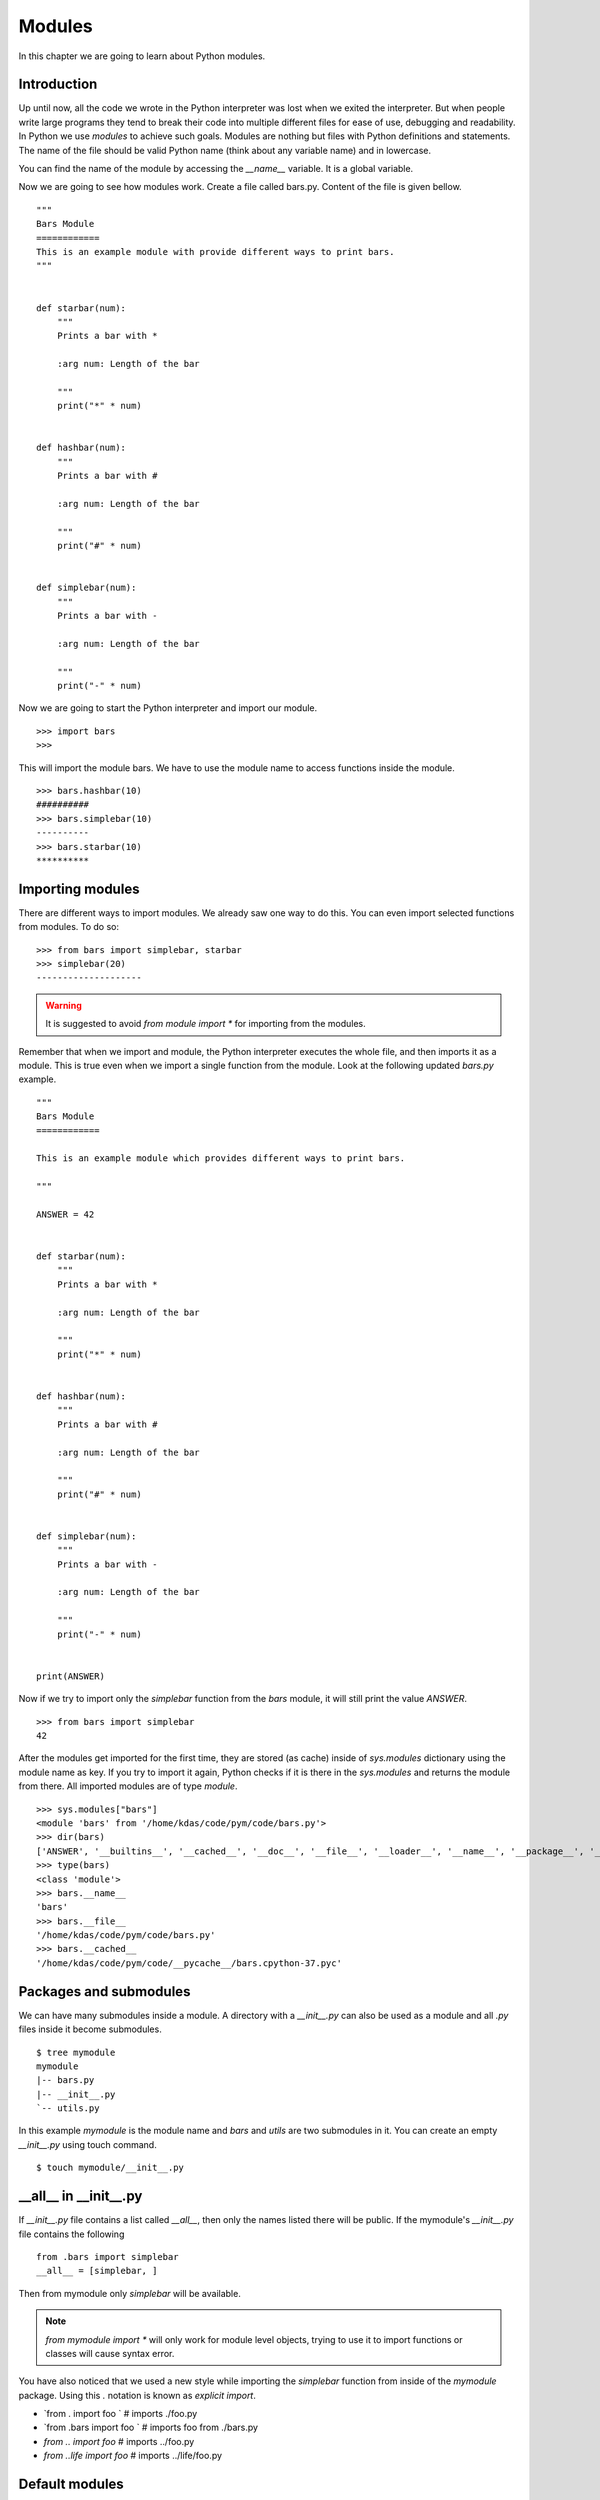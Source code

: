 

=======
Modules
=======

In this chapter we are going to learn about Python modules.

Introduction
============


Up until now, all the code we wrote in the Python interpreter was lost when we
exited the interpreter. But when people write large programs they tend to
break their code into multiple different files for ease of use, debugging and
readability. In Python we use *modules* to achieve such goals. Modules are
nothing but files with Python definitions and statements. The name of the file should be valid
Python name (think about any variable name) and in lowercase.

You can find the name of the module by accessing the *__name__* variable. It
is a global variable.

Now we are going to see how modules work. Create a file called bars.py. Content of the file is given bellow.

::

    """
    Bars Module
    ============
    This is an example module with provide different ways to print bars.
    """


    def starbar(num):
        """
        Prints a bar with *

        :arg num: Length of the bar

        """
        print("*" * num)


    def hashbar(num):
        """
        Prints a bar with #

        :arg num: Length of the bar

        """
        print("#" * num)


    def simplebar(num):
        """
        Prints a bar with -

        :arg num: Length of the bar
        
        """
        print("-" * num)


Now we are going to start the Python interpreter and import our module.

::

    >>> import bars
    >>>

This will import the module bars. We have to use the module name to access functions inside the module.

::

    >>> bars.hashbar(10)
    ##########
    >>> bars.simplebar(10)
    ----------
    >>> bars.starbar(10)
    **********

Importing modules
=================

There are different ways to import modules. We already saw one way to do this. You can even import selected functions from modules. To do so:

::

    >>> from bars import simplebar, starbar
    >>> simplebar(20)
    --------------------

.. warning:: It is suggested to avoid *from module import \** for importing from the modules.


Remember that when we import and module, the Python interpreter executes the
whole file, and then imports it as a module. This is true even when we import
a single function from the module. Look at the following updated `bars.py` example.


::

    """
    Bars Module
    ============

    This is an example module which provides different ways to print bars.

    """

    ANSWER = 42


    def starbar(num):
        """
        Prints a bar with *

        :arg num: Length of the bar

        """
        print("*" * num)


    def hashbar(num):
        """
        Prints a bar with #

        :arg num: Length of the bar

        """
        print("#" * num)


    def simplebar(num):
        """
        Prints a bar with -

        :arg num: Length of the bar
        
        """
        print("-" * num)


    print(ANSWER)


Now if we try to import only the `simplebar` function from the `bars` module, it will still print the value
`ANSWER`.

::

    >>> from bars import simplebar
    42

After the modules get imported for the first time, they are stored (as cache) inside of `sys.modules` dictionary using
the module name as key. If you try to import it again, Python checks if it is there in the `sys.modules` and returns
the module from there. All imported modules are of type `module`.

::

    >>> sys.modules["bars"]
    <module 'bars' from '/home/kdas/code/pym/code/bars.py'>
    >>> dir(bars)
    ['ANSWER', '__builtins__', '__cached__', '__doc__', '__file__', '__loader__', '__name__', '__package__', '__spec__', 'hashbar', 'simplebar', 'starbar']
    >>> type(bars)
    <class 'module'>
    >>> bars.__name__ 
    'bars'
    >>> bars.__file__
    '/home/kdas/code/pym/code/bars.py'
    >>> bars.__cached__
    '/home/kdas/code/pym/code/__pycache__/bars.cpython-37.pyc'



Packages and submodules
========================

We can have many submodules inside a module. A directory with a *__init__.py* can also be used as a module and all *.py* files inside it become submodules.

::

    $ tree mymodule
    mymodule
    |-- bars.py
    |-- __init__.py
    `-- utils.py

In this example *mymodule* is the module name and *bars* and *utils* are two submodules in it. You can create an empty *__init__.py* using touch command.

::

    $ touch mymodule/__init__.py


__all__ in __init__.py
=======================

If `__init__.py` file contains a list called `__all__`, then only the names listed there will
be public. If the mymodule's `__init__.py`
file contains the following

::

    from .bars import simplebar
    __all__ = [simplebar, ]


Then from mymodule only `simplebar` will be available.

.. note:: *from mymodule import \** will only work for module level objects, trying to use it to import functions or classes
    will cause syntax error.

You have also noticed that we used a new style while importing the *simplebar*
function from inside of the *mymodule* package. Using this `.` notation is
known as `explicit import`.

- `from . import foo ` # imports ./foo.py
- `from .bars import foo ` # imports foo from ./bars.py
- `from .. import foo` # imports ../foo.py
- `from ..life import foo` # imports ../life/foo.py


Default modules
===============

Now your Python installation comes with different modules installed, you can use them as required and install new modules for any other special purposes. In the following few examples we are going to see many examples on the same.

::

    >>> help()

    Welcome to Python 3.5's help utility!

    If this is your first time using Python, you should definitely check out
    the tutorial on the Internet at http://docs.python.org/3.5/tutorial/.

    Enter the name of any module, keyword, or topic to get help on writing
    Python programs and using Python modules.  To quit this help utility and
    return to the interpreter, just type "quit".

    To get a list of available modules, keywords, symbols, or topics, type
    "modules", "keywords", "symbols", or "topics".  Each module also comes
    with a one-line summary of what it does; to list the modules whose name
    or summary contain a given string such as "spam", type "modules spam".

    help> modules

The above example shows how to get the list of all installed modules in your system. I am not pasting them here as it is a big list in my system :)

You can also use *help()* function in the interpreter to find documentation about any module/classes. Say you want to know all available methods in strings, you can use the following method

::

    >>> help(str)



Module os
=========

:py:mod:`os` module provides operating system dependent functionality. You can import it using the following import statement.

::

    >>> import os

*getuid()* function returns the current process's effective user's id.

::

    >>> os.getuid()
    500

*getpid()* returns the current process's id. *getppid()* returns the parent process's id.

::

    >>> os.getpid()
    16150
    >>> os.getppid()
    14847

*uname()* returns different information identifying the operating system, in Linux it returns details you can get from the *uname* command. The returned object is a tuple, *(sysname, nodename, release, version, machine)*

::

    >>> os.uname()
    ('Linux', 'd80', '2.6.34.7-56.fc13.i686.PAE', '#1 SMP Wed Sep 15 03:27:15 UTC 2010', 'i686')

*getcwd()*returns the current working directory. *chdir(path)* changes the current working directory to path. In the example we first see the current directory which is my home directory and change the current directory to */tmp* and then again checking the current directory.

::

    >>> os.getcwd()
    '/home/kushal'
    >>> os.chdir('/tmp')
    >>> os.getcwd()
    '/tmp'

So let us use another function provided by the os module and create our own function to list all files and directories in any given directory.

::

    def view_dir(path='.'):
        """
        This function prints all files and directories in the given directory.
        :args path: Path to the directory, default is current directory
        """
        names = os.listdir(path)
        names.sort()
        for name in names:
            print(name, end =' ')

Using the *view_dir* example.

::

    >>> view_dir('/')
    .readahead bin boot dev etc home junk lib lib64 lost+found media mnt opt 
    proc root run sbin srv sys tmp usr var


There are many other very useful functions available in the OS module, you can read about them `here <https://docs.python.org/3/library/os.html>`_

Requests Module
================

requests is a Python module which changed the way people used to write code for many many projects. It helps
you to do HTTP GET or POST calls in a very simple but elegant way. This is a third party module, that means
you have to install it from your OS distribution packages, it does not come default.

::

    # dnf install python3-requests


The above command will install Python3 version of the requests module in your system.


Getting a simple web pages
------------------------------

You can use the *get* method to fetch any website.

::

    >>> import requests
    >>> req = requests.get('http://google.com')
    >>> req.status_code
    200

The *text* attribute holds the HTML returned by the server.

Using this knowledge, let us write a command which can download a given file (URL) from Internet.


.. code:: python 

    #!/usr/bin/env python3
    import os
    import os.path
    import requests

    def download(url):
        '''Download the given url and saves it to the current directory.

        :arg url: URL of the file to be downloaded.
        '''
        req = requests.get(url)
        # First let us check non existing files.
        if req.status_code == 404:
            print('No such file found at %s' % url)
            return
        filename = url.split('/')[-1]
        with open(filename, 'wb') as fobj:
            fobj.write(req.content)
        print("Download over.")

    if __name__ == '__main__':
        url = input('Enter a URL:')
        download(url)


Here we used something new, when the module name is *__main__*, then only
ask for a user input and then download the given URL. This also prevents 
the same when some other Python code imports this file as a Python module.

To learn more about requests module, go to their `wonderful documentation <http://docs.python-requests.org>`_.

You can actually modify the above program to become more user friendly. For example, you can check if that given
filename already exists in the current directory or not. Use :py:mod:`os.path` module for the name.


Command line arguments
======================

Do you remember your *ls* command, you can pass different kind of options as command line arguments. You can do that too .. important:: your application. Read `this how-to <https://docs.python.org/3/howto/argparse.html>`_ guide to learn about it.


TAB completion in your Python interpreter
==========================================

First create a file as *~/.pythonrc* and include the following in that file

::

    import rlcompleter, readline
    readline.parse_and_bind('tab: complete')


    history_file = os.path.expanduser('~/.python_history')
    readline.read_history_file(history_file)

    import atexit
    atexit.register(readline.write_history_file, history_file)


Next, just export PYTHONSTARTUP variable pointing to this file from your *~/.bashrc* file.

::

    export PYTHONSTARTUP=~/.pythonrc


Now from future whenever you open a bash shell, you will have TAB completion and history of code entered in your
Python interpreter.

To use it in the current shell, source the bashrc file.

::

    $ source ~/.bashrc

